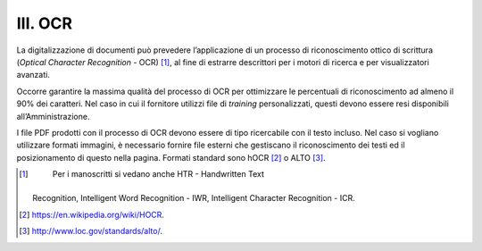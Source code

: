 III. OCR
========

La digitalizzazione di documenti può prevedere l’applicazione di un
processo di riconoscimento ottico di scrittura (*Optical Character
Recognition* - OCR) [1]_, al fine di estrarre descrittori per i motori
di ricerca e per visualizzatori avanzati.

Occorre garantire la massima qualità del processo di OCR per ottimizzare
le percentuali di riconoscimento ad almeno il 90% dei caratteri. Nel
caso in cui il fornitore utilizzi file di *training* personalizzati,
questi devono essere resi disponibili all’Amministrazione.

I file PDF prodotti con il processo di OCR devono essere di tipo
ricercabile con il testo incluso. Nel caso si vogliano utilizzare
formati immagini, è necessario fornire file esterni che gestiscano il
riconoscimento dei testi ed il posizionamento di questo nella pagina.
Formati standard sono hOCR [2]_ o ALTO [3]_.

.. [1]
    Per i manoscritti si vedano anche HTR - Handwritten Text
   Recognition, Intelligent Word Recognition - IWR, Intelligent
   Character Recognition - ICR.

.. [2]
    https://en.wikipedia.org/wiki/HOCR.

.. [3]
    http://www.loc.gov/standards/alto/.
